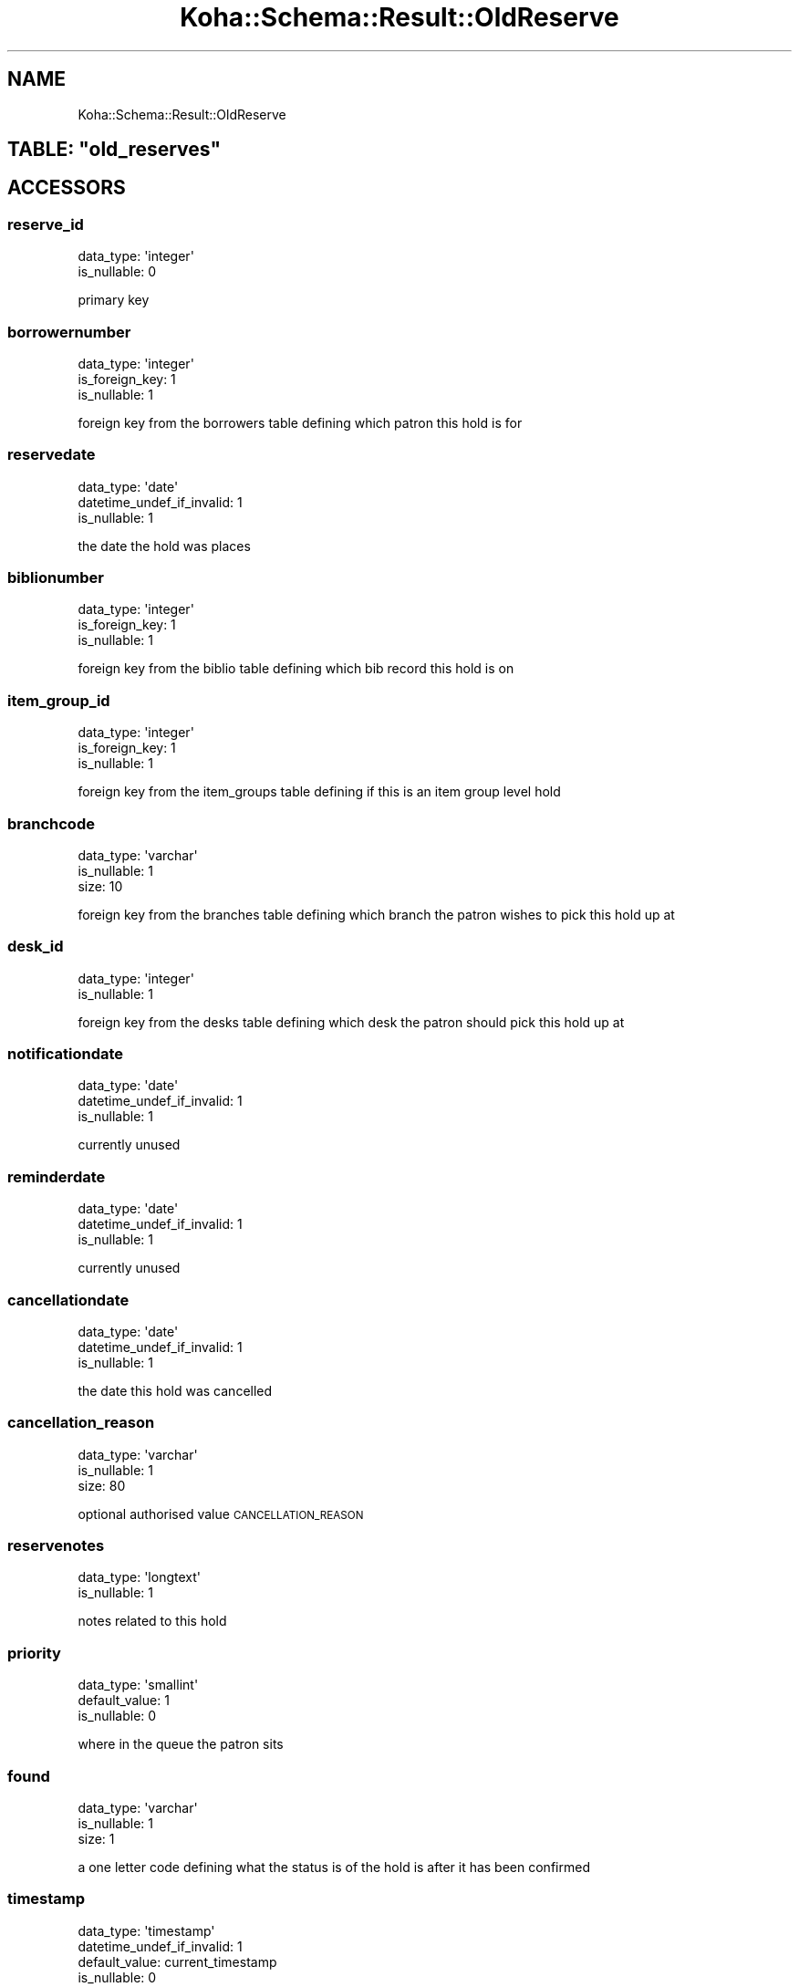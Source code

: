 .\" Automatically generated by Pod::Man 4.10 (Pod::Simple 3.35)
.\"
.\" Standard preamble:
.\" ========================================================================
.de Sp \" Vertical space (when we can't use .PP)
.if t .sp .5v
.if n .sp
..
.de Vb \" Begin verbatim text
.ft CW
.nf
.ne \\$1
..
.de Ve \" End verbatim text
.ft R
.fi
..
.\" Set up some character translations and predefined strings.  \*(-- will
.\" give an unbreakable dash, \*(PI will give pi, \*(L" will give a left
.\" double quote, and \*(R" will give a right double quote.  \*(C+ will
.\" give a nicer C++.  Capital omega is used to do unbreakable dashes and
.\" therefore won't be available.  \*(C` and \*(C' expand to `' in nroff,
.\" nothing in troff, for use with C<>.
.tr \(*W-
.ds C+ C\v'-.1v'\h'-1p'\s-2+\h'-1p'+\s0\v'.1v'\h'-1p'
.ie n \{\
.    ds -- \(*W-
.    ds PI pi
.    if (\n(.H=4u)&(1m=24u) .ds -- \(*W\h'-12u'\(*W\h'-12u'-\" diablo 10 pitch
.    if (\n(.H=4u)&(1m=20u) .ds -- \(*W\h'-12u'\(*W\h'-8u'-\"  diablo 12 pitch
.    ds L" ""
.    ds R" ""
.    ds C` ""
.    ds C' ""
'br\}
.el\{\
.    ds -- \|\(em\|
.    ds PI \(*p
.    ds L" ``
.    ds R" ''
.    ds C`
.    ds C'
'br\}
.\"
.\" Escape single quotes in literal strings from groff's Unicode transform.
.ie \n(.g .ds Aq \(aq
.el       .ds Aq '
.\"
.\" If the F register is >0, we'll generate index entries on stderr for
.\" titles (.TH), headers (.SH), subsections (.SS), items (.Ip), and index
.\" entries marked with X<> in POD.  Of course, you'll have to process the
.\" output yourself in some meaningful fashion.
.\"
.\" Avoid warning from groff about undefined register 'F'.
.de IX
..
.nr rF 0
.if \n(.g .if rF .nr rF 1
.if (\n(rF:(\n(.g==0)) \{\
.    if \nF \{\
.        de IX
.        tm Index:\\$1\t\\n%\t"\\$2"
..
.        if !\nF==2 \{\
.            nr % 0
.            nr F 2
.        \}
.    \}
.\}
.rr rF
.\" ========================================================================
.\"
.IX Title "Koha::Schema::Result::OldReserve 3pm"
.TH Koha::Schema::Result::OldReserve 3pm "2023-11-09" "perl v5.28.1" "User Contributed Perl Documentation"
.\" For nroff, turn off justification.  Always turn off hyphenation; it makes
.\" way too many mistakes in technical documents.
.if n .ad l
.nh
.SH "NAME"
Koha::Schema::Result::OldReserve
.ie n .SH "TABLE: ""old_reserves"""
.el .SH "TABLE: \f(CWold_reserves\fP"
.IX Header "TABLE: old_reserves"
.SH "ACCESSORS"
.IX Header "ACCESSORS"
.SS "reserve_id"
.IX Subsection "reserve_id"
.Vb 2
\&  data_type: \*(Aqinteger\*(Aq
\&  is_nullable: 0
.Ve
.PP
primary key
.SS "borrowernumber"
.IX Subsection "borrowernumber"
.Vb 3
\&  data_type: \*(Aqinteger\*(Aq
\&  is_foreign_key: 1
\&  is_nullable: 1
.Ve
.PP
foreign key from the borrowers table defining which patron this hold is for
.SS "reservedate"
.IX Subsection "reservedate"
.Vb 3
\&  data_type: \*(Aqdate\*(Aq
\&  datetime_undef_if_invalid: 1
\&  is_nullable: 1
.Ve
.PP
the date the hold was places
.SS "biblionumber"
.IX Subsection "biblionumber"
.Vb 3
\&  data_type: \*(Aqinteger\*(Aq
\&  is_foreign_key: 1
\&  is_nullable: 1
.Ve
.PP
foreign key from the biblio table defining which bib record this hold is on
.SS "item_group_id"
.IX Subsection "item_group_id"
.Vb 3
\&  data_type: \*(Aqinteger\*(Aq
\&  is_foreign_key: 1
\&  is_nullable: 1
.Ve
.PP
foreign key from the item_groups table defining if this is an item group level hold
.SS "branchcode"
.IX Subsection "branchcode"
.Vb 3
\&  data_type: \*(Aqvarchar\*(Aq
\&  is_nullable: 1
\&  size: 10
.Ve
.PP
foreign key from the branches table defining which branch the patron wishes to pick this hold up at
.SS "desk_id"
.IX Subsection "desk_id"
.Vb 2
\&  data_type: \*(Aqinteger\*(Aq
\&  is_nullable: 1
.Ve
.PP
foreign key from the desks table defining which desk the patron should pick this hold up at
.SS "notificationdate"
.IX Subsection "notificationdate"
.Vb 3
\&  data_type: \*(Aqdate\*(Aq
\&  datetime_undef_if_invalid: 1
\&  is_nullable: 1
.Ve
.PP
currently unused
.SS "reminderdate"
.IX Subsection "reminderdate"
.Vb 3
\&  data_type: \*(Aqdate\*(Aq
\&  datetime_undef_if_invalid: 1
\&  is_nullable: 1
.Ve
.PP
currently unused
.SS "cancellationdate"
.IX Subsection "cancellationdate"
.Vb 3
\&  data_type: \*(Aqdate\*(Aq
\&  datetime_undef_if_invalid: 1
\&  is_nullable: 1
.Ve
.PP
the date this hold was cancelled
.SS "cancellation_reason"
.IX Subsection "cancellation_reason"
.Vb 3
\&  data_type: \*(Aqvarchar\*(Aq
\&  is_nullable: 1
\&  size: 80
.Ve
.PP
optional authorised value \s-1CANCELLATION_REASON\s0
.SS "reservenotes"
.IX Subsection "reservenotes"
.Vb 2
\&  data_type: \*(Aqlongtext\*(Aq
\&  is_nullable: 1
.Ve
.PP
notes related to this hold
.SS "priority"
.IX Subsection "priority"
.Vb 3
\&  data_type: \*(Aqsmallint\*(Aq
\&  default_value: 1
\&  is_nullable: 0
.Ve
.PP
where in the queue the patron sits
.SS "found"
.IX Subsection "found"
.Vb 3
\&  data_type: \*(Aqvarchar\*(Aq
\&  is_nullable: 1
\&  size: 1
.Ve
.PP
a one letter code defining what the status is of the hold is after it has been confirmed
.SS "timestamp"
.IX Subsection "timestamp"
.Vb 4
\&  data_type: \*(Aqtimestamp\*(Aq
\&  datetime_undef_if_invalid: 1
\&  default_value: current_timestamp
\&  is_nullable: 0
.Ve
.PP
the date and time this hold was last updated
.SS "itemnumber"
.IX Subsection "itemnumber"
.Vb 3
\&  data_type: \*(Aqinteger\*(Aq
\&  is_foreign_key: 1
\&  is_nullable: 1
.Ve
.PP
foreign key from the items table defining the specific item the patron has placed on hold or the item this hold was filled with
.SS "waitingdate"
.IX Subsection "waitingdate"
.Vb 3
\&  data_type: \*(Aqdate\*(Aq
\&  datetime_undef_if_invalid: 1
\&  is_nullable: 1
.Ve
.PP
the date the item was marked as waiting for the patron at the library
.SS "expirationdate"
.IX Subsection "expirationdate"
.Vb 3
\&  data_type: \*(Aqdate\*(Aq
\&  datetime_undef_if_invalid: 1
\&  is_nullable: 1
.Ve
.PP
the date the hold expires (usually the date entered by the patron to say they don't need the hold after a certain date)
.SS "patron_expiration_date"
.IX Subsection "patron_expiration_date"
.Vb 3
\&  data_type: \*(Aqdate\*(Aq
\&  datetime_undef_if_invalid: 1
\&  is_nullable: 1
.Ve
.PP
the date the hold expires \- usually the date entered by the patron to say they don't need the hold after a certain date
.SS "lowestPriority"
.IX Subsection "lowestPriority"
.Vb 4
\&  accessor: \*(Aqlowest_priority\*(Aq
\&  data_type: \*(Aqtinyint\*(Aq
\&  default_value: 0
\&  is_nullable: 0
.Ve
.PP
has this hold been pinned to the lowest priority in the holds queue (1 for yes, 0 for no)
.SS "suspend"
.IX Subsection "suspend"
.Vb 3
\&  data_type: \*(Aqtinyint\*(Aq
\&  default_value: 0
\&  is_nullable: 0
.Ve
.PP
in this hold suspended (1 for yes, 0 for no)
.SS "suspend_until"
.IX Subsection "suspend_until"
.Vb 3
\&  data_type: \*(Aqdatetime\*(Aq
\&  datetime_undef_if_invalid: 1
\&  is_nullable: 1
.Ve
.PP
the date this hold is suspended until (\s-1NULL\s0 for infinitely)
.SS "itemtype"
.IX Subsection "itemtype"
.Vb 4
\&  data_type: \*(Aqvarchar\*(Aq
\&  is_foreign_key: 1
\&  is_nullable: 1
\&  size: 10
.Ve
.PP
If record level hold, the optional itemtype of the item the patron is requesting
.SS "item_level_hold"
.IX Subsection "item_level_hold"
.Vb 3
\&  data_type: \*(Aqtinyint\*(Aq
\&  default_value: 0
\&  is_nullable: 0
.Ve
.PP
Is the hold placed at item level
.SS "non_priority"
.IX Subsection "non_priority"
.Vb 3
\&  data_type: \*(Aqtinyint\*(Aq
\&  default_value: 0
\&  is_nullable: 0
.Ve
.PP
Is this a non priority hold
.SH "PRIMARY KEY"
.IX Header "PRIMARY KEY"
.IP "\(bu" 4
\&\*(L"reserve_id\*(R"
.SH "RELATIONS"
.IX Header "RELATIONS"
.SS "biblionumber"
.IX Subsection "biblionumber"
Type: belongs_to
.PP
Related object: Koha::Schema::Result::Biblio
.SS "borrowernumber"
.IX Subsection "borrowernumber"
Type: belongs_to
.PP
Related object: Koha::Schema::Result::Borrower
.SS "item_group"
.IX Subsection "item_group"
Type: belongs_to
.PP
Related object: Koha::Schema::Result::ItemGroup
.SS "itemnumber"
.IX Subsection "itemnumber"
Type: belongs_to
.PP
Related object: Koha::Schema::Result::Item
.SS "itemtype"
.IX Subsection "itemtype"
Type: belongs_to
.PP
Related object: Koha::Schema::Result::Itemtype
